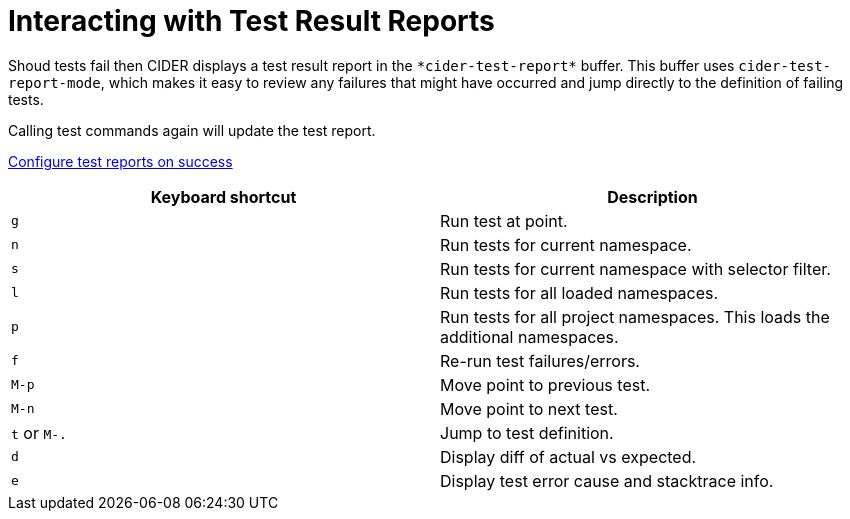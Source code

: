 = Interacting with Test Result Reports
:experimental:

Shoud tests fail then CIDER displays a test result report in the
`+*cider-test-report*+` buffer. This buffer uses `cider-test-report-mode`,
which makes it easy to review any failures that might have occurred
and jump directly to the definition of failing tests.

Calling test commands again will update the test report.

link:running_tests.html#display-test-report-on-success[Configure test reports on success]

|===
| Keyboard shortcut | Description

| kbd:[g]
| Run test at point.

| kbd:[n]
| Run tests for current namespace.

| kbd:[s]
| Run tests for current namespace with selector filter.

| kbd:[l]
| Run tests for all loaded namespaces.

| kbd:[p]
| Run tests for all project namespaces. This loads the additional namespaces.

| kbd:[f]
| Re-run test failures/errors.

| kbd:[M-p]
| Move point to previous test.

| kbd:[M-n]
| Move point to next test.

| kbd:[t] or kbd:[M-.]
| Jump to test definition.

| kbd:[d]
| Display diff of actual vs expected.

| kbd:[e]
| Display test error cause and stacktrace info.
|===
